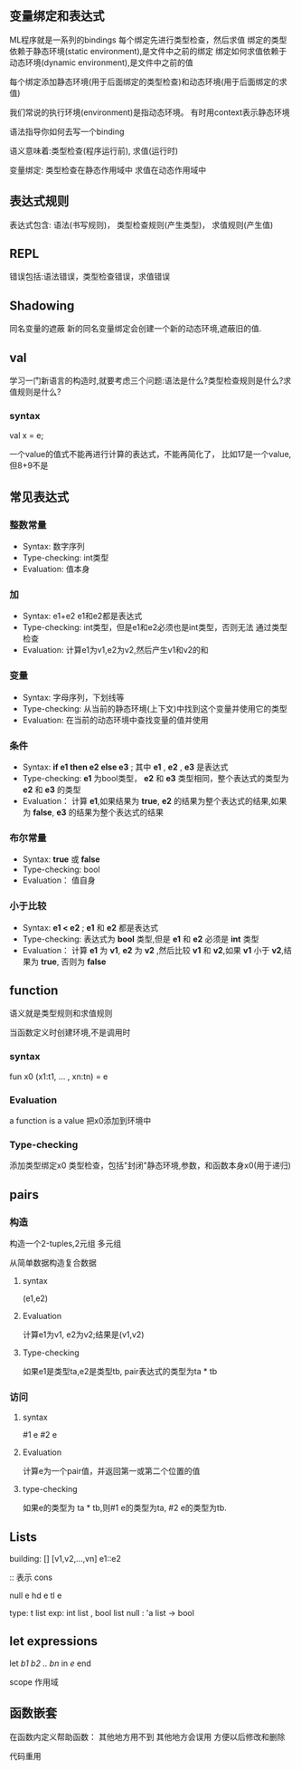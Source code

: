 ** 变量绑定和表达式
   ML程序就是一系列的bindings
   每个绑定先进行类型检查，然后求值
   绑定的类型依赖于静态环境(static environment),是文件中之前的绑定
   绑定如何求值依赖于动态环境(dynamic environment),是文件中之前的值

   每个绑定添加静态环境(用于后面绑定的类型检查)和动态环境(用于后面绑定的求值)

   我们常说的执行环境(environment)是指动态环境。
   有时用context表示静态环境

  语法指导你如何去写一个binding

  语义意味着:类型检查(程序运行前),
  求值(运行时)

  变量绑定: 类型检查在静态作用域中
  求值在动态作用域中

** 表达式规则
   表达式包含:
   语法(书写规则)，
   类型检查规则(产生类型)，
   求值规则(产生值)

** REPL
   错误包括:语法错误，类型检查错误，求值错误

** Shadowing

   同名变量的遮蔽
   新的同名变量绑定会创建一个新的动态环境,遮蔽旧的值.


** val
   学习一门新语言的构造时,就要考虑三个问题:语法是什么?类型检查规则是什么?求值规则是什么?

*** syntax
    val x = e;

    一个value的值式不能再进行计算的表达式，不能再简化了，
    比如17是一个value,但8+9不是
** 常见表达式
*** 整数常量
    - Syntax: 数字序列
    - Type-checking: int类型
    - Evaluation: 值本身

*** 加
    - Syntax: e1+e2 e1和e2都是表达式
    - Type-checking: int类型，但是e1和e2必须也是int类型，否则无法
      通过类型检查
    - Evaluation: 计算e1为v1,e2为v2,然后产生v1和v2的和

*** 变量
    - Syntax: 字母序列，下划线等
    - Type-checking: 从当前的静态环境(上下文)中找到这个变量并使用它的类型
    - Evaluation: 在当前的动态环境中查找变量的值并使用

*** 条件
    - Syntax: *if e1 then e2 else e3* ; 其中 *e1* , *e2* , *e3* 是表达式
    - Type-checking:  *e1* 为bool类型， *e2* 和 *e3* 类型相同，整个表达式的类型为 *e2* 和 *e3* 的类型
    - Evaluation： 计算 *e1*,如果结果为 *true*, *e2* 的结果为整个表达式的结果,如果为 *false*, *e3* 的结果为整个表达式的结果

*** 布尔常量
    - Syntax: *true* 或 *false*
    - Type-checking: bool
    - Evaluation： 值自身

*** 小于比较
    - Syntax: *e1 < e2* ; *e1* 和 *e2* 都是表达式
    - Type-checking: 表达式为 *bool* 类型,但是 *e1* 和 *e2* 必须是 *int* 类型
    - Evaluation： 计算 *e1* 为 *v1*, *e2* 为 *v2* ,然后比较 *v1* 和 *v2*,如果 *v1* 小于 *v2*,结果为 *true*, 否则为 *false*

** function
   语义就是类型规则和求值规则

   当函数定义时创建环境,不是调用时

***  syntax
    fun x0 (x1:t1, ... , xn:tn) = e

***  Evaluation
    a function is a value
    把x0添加到环境中

***  Type-checking
   添加类型绑定x0
   类型检查，包括"封闭"静态环境,参数，和函数本身x0(用于递归)

** pairs

*** 构造
    构造一个2-tuples,2元组
    多元组

    从简单数据构造复合数据
**** syntax
    (e1,e2)

**** Evaluation
    计算e1为v1, e2为v2;结果是(v1,v2)

**** Type-checking
   如果e1是类型ta,e2是类型tb,
   pair表达式的类型为ta * tb

*** 访问

**** syntax
     #1 e
     #2 e

**** Evaluation
     计算e为一个pair值，并返回第一或第二个位置的值

**** type-checking
     如果e的类型为 ta * tb,则#1 e的类型为ta, #2 e的类型为tb.

** Lists
   building: []  [v1,v2,...,vn]  e1::e2

   :: 表示 cons

   null e
   hd e
   tl e

   type:
   t list
   exp:  int list ,  bool list
   null : 'a list -> bool

** let expressions
   let /b1 b2 .. bn/ in /e/ end

   scope 作用域

** 函数嵌套
   在函数内定义帮助函数： 其他地方用不到
   其他地方会误用
   方便以后修改和删除

   代码重用
